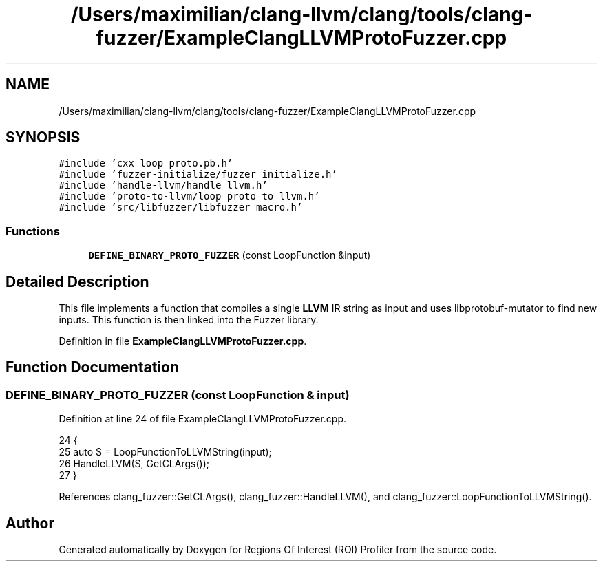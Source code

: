 .TH "/Users/maximilian/clang-llvm/clang/tools/clang-fuzzer/ExampleClangLLVMProtoFuzzer.cpp" 3 "Sat Feb 12 2022" "Version 1.2" "Regions Of Interest (ROI) Profiler" \" -*- nroff -*-
.ad l
.nh
.SH NAME
/Users/maximilian/clang-llvm/clang/tools/clang-fuzzer/ExampleClangLLVMProtoFuzzer.cpp
.SH SYNOPSIS
.br
.PP
\fC#include 'cxx_loop_proto\&.pb\&.h'\fP
.br
\fC#include 'fuzzer\-initialize/fuzzer_initialize\&.h'\fP
.br
\fC#include 'handle\-llvm/handle_llvm\&.h'\fP
.br
\fC#include 'proto\-to\-llvm/loop_proto_to_llvm\&.h'\fP
.br
\fC#include 'src/libfuzzer/libfuzzer_macro\&.h'\fP
.br

.SS "Functions"

.in +1c
.ti -1c
.RI "\fBDEFINE_BINARY_PROTO_FUZZER\fP (const LoopFunction &input)"
.br
.in -1c
.SH "Detailed Description"
.PP 
This file implements a function that compiles a single \fBLLVM\fP IR string as input and uses libprotobuf-mutator to find new inputs\&. This function is then linked into the Fuzzer library\&. 
.PP
Definition in file \fBExampleClangLLVMProtoFuzzer\&.cpp\fP\&.
.SH "Function Documentation"
.PP 
.SS "DEFINE_BINARY_PROTO_FUZZER (const LoopFunction & input)"

.PP
Definition at line 24 of file ExampleClangLLVMProtoFuzzer\&.cpp\&.
.PP
.nf
24                                                       {
25   auto S = LoopFunctionToLLVMString(input);
26   HandleLLVM(S, GetCLArgs());
27 }
.fi
.PP
References clang_fuzzer::GetCLArgs(), clang_fuzzer::HandleLLVM(), and clang_fuzzer::LoopFunctionToLLVMString()\&.
.SH "Author"
.PP 
Generated automatically by Doxygen for Regions Of Interest (ROI) Profiler from the source code\&.
